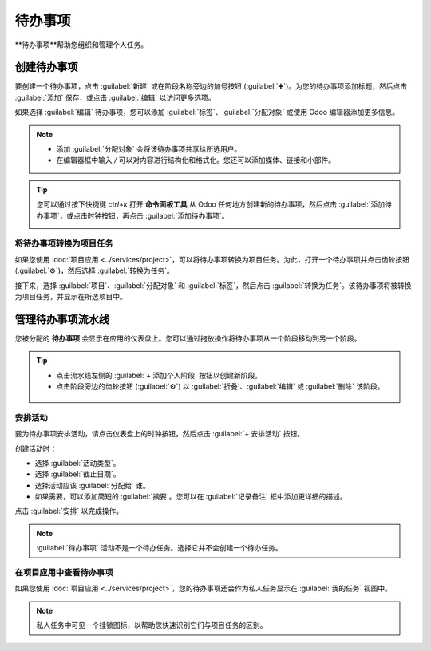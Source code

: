 =====
待办事项
=====

**待办事项**帮助您组织和管理个人任务。

创建待办事项
===============

要创建一个待办事项，点击 :guilabel:`新建` 或在阶段名称旁边的加号按钮 (:guilabel:`➕`)。为您的待办事项添加标题，然后点击 :guilabel:`添加` 保存，或点击 :guilabel:`编辑` 以访问更多选项。

如果选择 :guilabel:`编辑` 待办事项，您可以添加 :guilabel:`标签`、:guilabel:`分配对象` 或使用 Odoo 编辑器添加更多信息。

.. note::
   - 添加 :guilabel:`分配对象` 会将该待办事项共享给所选用户。
   - 在编辑器框中输入 `/` 可以对内容进行结构化和格式化。您还可以添加媒体、链接和小部件。

.. tip::
   您可以通过按下快捷键 `ctrl+k` 打开 **命令面板工具** 从 Odoo 任何地方创建新的待办事项，然后点击 :guilabel:`添加待办事项`，或点击时钟按钮，再点击 :guilabel:`添加待办事项`。

   .. image:: to_do/add-on-the-fly.png
      :alt: 快速添加待办事项

将待办事项转换为项目任务
------------------------------------

如果您使用 :doc:`项目应用 <../services/project>`，可以将待办事项转换为项目任务。为此，打开一个待办事项并点击齿轮按钮 (:guilabel:`⚙`)，然后选择 :guilabel:`转换为任务`。

接下来，选择 :guilabel:`项目`、:guilabel:`分配对象` 和 :guilabel:`标签`，然后点击 :guilabel:`转换为任务`。该待办事项将被转换为项目任务，并显示在所选项目中。

.. image:: to_do/convert-task-button.png
   :alt: 将待办事项转换为任务

管理待办事项流水线
===========================

您被分配的 **待办事项** 会显示在应用的仪表盘上。您可以通过拖放操作将待办事项从一个阶段移动到另一个阶段。

.. image:: to_do/to-do-pipeline.png
   :alt: 待办事项流水线示例

.. tip::
   - 点击流水线左侧的 :guilabel:`+ 添加个人阶段` 按钮以创建新阶段。
   - 点击阶段旁边的齿轮按钮 (:guilabel:`⚙`) 以 :guilabel:`折叠`、:guilabel:`编辑` 或 :guilabel:`删除` 该阶段。

    .. image:: to_do/stage-options.png
       :alt: 阶段设置按钮

安排活动
---------------------

要为待办事项安排活动，请点击仪表盘上的时钟按钮，然后点击 :guilabel:`+ 安排活动` 按钮。

.. image:: to_do/schedule-activity.png
   :alt: 在待办事项仪表盘上安排活动

创建活动时：

- 选择 :guilabel:`活动类型`。
- 选择 :guilabel:`截止日期`。
- 选择活动应该 :guilabel:`分配给` 谁。
- 如果需要，可以添加简短的 :guilabel:`摘要`。您可以在 :guilabel:`记录备注` 框中添加更详细的描述。

点击 :guilabel:`安排` 以完成操作。

.. note::
   :guilabel:`待办事项` 活动不是一个待办任务。选择它并不会创建一个待办任务。

在项目应用中查看待办事项
---------------------------------

如果您使用 :doc:`项目应用 <../services/project>`，您的待办事项还会作为私人任务显示在 :guilabel:`我的任务` 视图中。

.. image:: to_do/my-task-pipeline.png
   :alt: 项目应用中“我的任务”流水线示例

.. note::
   私人任务中可见一个挂锁图标，以帮助您快速识别它们与项目任务的区别。
